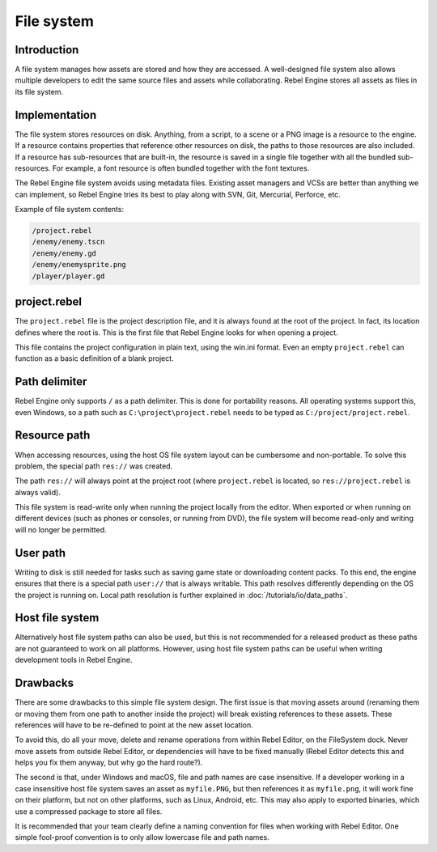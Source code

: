File system
===========

Introduction
------------

A file system manages how assets are stored and how they are accessed.
A well-designed file system also allows multiple developers to edit the
same source files and assets while collaborating. Rebel Engine stores
all assets as files in its file system.

Implementation
--------------

The file system stores resources on disk. Anything, from a script, to a scene or a
PNG image is a resource to the engine. If a resource contains properties
that reference other resources on disk, the paths to those resources are also
included. If a resource has sub-resources that are built-in, the resource is
saved in a single file together with all the bundled sub-resources. For
example, a font resource is often bundled together with the font textures.

The Rebel Engine file system avoids using metadata files. Existing asset managers and VCSs 
are better than anything we can implement, so Rebel Engine tries its best to play along 
with SVN, Git, Mercurial, Perforce, etc.

Example of file system contents:

.. code-block:: none

    /project.rebel
    /enemy/enemy.tscn
    /enemy/enemy.gd
    /enemy/enemysprite.png
    /player/player.gd

project.rebel
-------------

The ``project.rebel`` file is the project description file, and it is always found 
at the root of the project. In fact, its location defines where the root is. This
is the first file that Rebel Engine looks for when opening a project.

This file contains the project configuration in plain text, using the win.ini
format. Even an empty ``project.rebel`` can function as a basic definition of 
a blank project.

Path delimiter
--------------

Rebel Engine only supports ``/`` as a path delimiter. This is done for
portability reasons. All operating systems support this, even Windows,
so a path such as ``C:\project\project.rebel`` needs to be typed as
``C:/project/project.rebel``.

Resource path
-------------

When accessing resources, using the host OS file system layout can be
cumbersome and non-portable. To solve this problem, the special path
``res://`` was created.

The path ``res://`` will always point at the project root (where
``project.rebel`` is located, so ``res://project.rebel`` is always
valid).

This file system is read-write only when running the project locally from
the editor. When exported or when running on different devices (such as
phones or consoles, or running from DVD), the file system will become
read-only and writing will no longer be permitted.

User path
---------

Writing to disk is still needed for tasks such as saving game state or 
downloading content packs. To this end, the engine ensures that there is a
special path ``user://`` that is always writable. This path resolves 
differently depending on the OS the project is running on. Local path 
resolution is further explained in :doc:`/tutorials/io/data_paths`.

Host file system
----------------

Alternatively host file system paths can also be used, but this is not recommended
for a released product as these paths are not guaranteed to work on all platforms.
However, using host file system paths can be useful when writing development
tools in Rebel Engine.

Drawbacks
---------

There are some drawbacks to this simple file system design. The first issue is that
moving assets around (renaming them or moving them from one path to another inside
the project) will break existing references to these assets. These references will
have to be re-defined to point at the new asset location.

To avoid this, do all your move, delete and rename operations from within Rebel Editor, on 
the FileSystem dock. Never move assets from outside Rebel Editor, or dependencies will have 
to be fixed manually (Rebel Editor detects this and helps you fix them anyway, but why
go the hard route?).

The second is that, under Windows and macOS, file and path names are case insensitive.
If a developer working in a case insensitive host file system saves an asset as ``myfile.PNG``,
but then references it as ``myfile.png``, it will work fine on their platform, but not
on other platforms, such as Linux, Android, etc. This may also apply to exported binaries,
which use a compressed package to store all files.

It is recommended that your team clearly define a naming convention for files when
working with Rebel Editor. One simple fool-proof convention is to only allow lowercase
file and path names.
